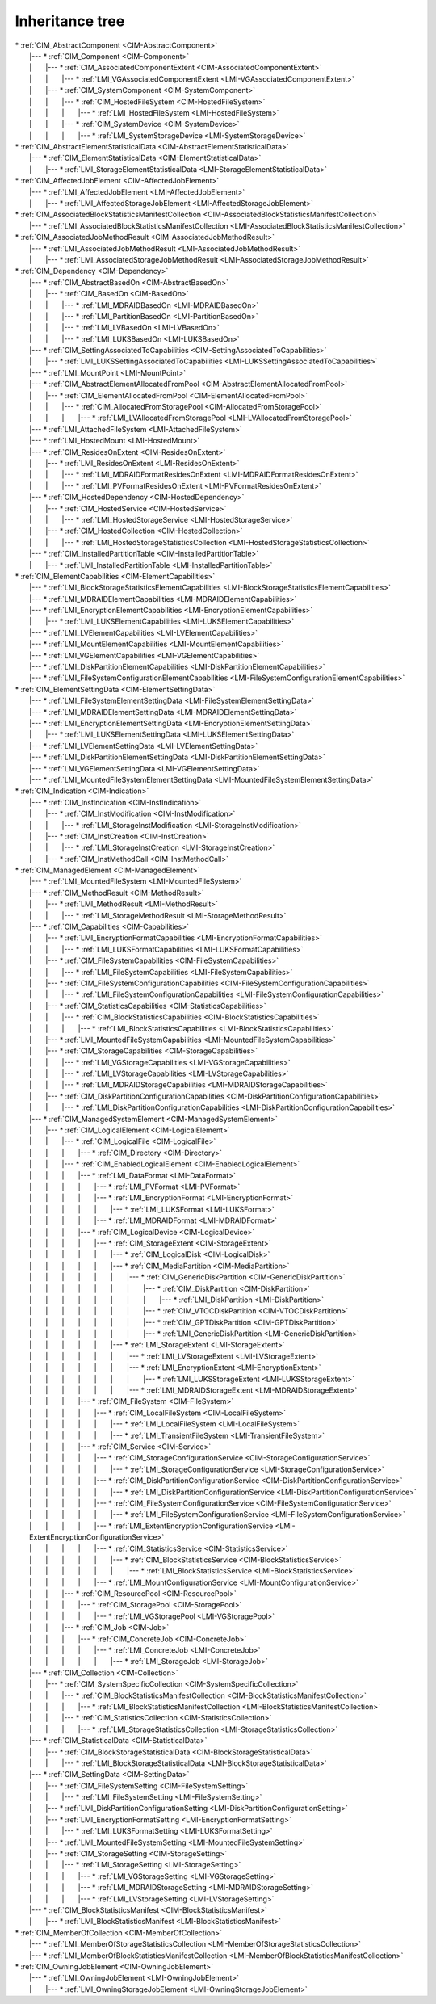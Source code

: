 Inheritance tree
================

.. |nbsp| unicode:: 0xA0
    :trim:

| \* :ref:`CIM_AbstractComponent <CIM-AbstractComponent>`
|    \|--- \* :ref:`CIM_Component <CIM-Component>`
|    \| |nbsp|  |nbsp|  |nbsp|  |nbsp|  |nbsp|  |nbsp|  |nbsp| \|--- \* :ref:`CIM_AssociatedComponentExtent <CIM-AssociatedComponentExtent>`
|    \| |nbsp|  |nbsp|  |nbsp|  |nbsp|  |nbsp|  |nbsp|  |nbsp| \| |nbsp|  |nbsp|  |nbsp|  |nbsp|  |nbsp|  |nbsp|  |nbsp| \|--- \* :ref:`LMI_VGAssociatedComponentExtent <LMI-VGAssociatedComponentExtent>`
|    \| |nbsp|  |nbsp|  |nbsp|  |nbsp|  |nbsp|  |nbsp|  |nbsp| \|--- \* :ref:`CIM_SystemComponent <CIM-SystemComponent>`
|    \| |nbsp|  |nbsp|  |nbsp|  |nbsp|  |nbsp|  |nbsp|  |nbsp| \| |nbsp|  |nbsp|  |nbsp|  |nbsp|  |nbsp|  |nbsp|  |nbsp| \|--- \* :ref:`CIM_HostedFileSystem <CIM-HostedFileSystem>`
|    \| |nbsp|  |nbsp|  |nbsp|  |nbsp|  |nbsp|  |nbsp|  |nbsp| \| |nbsp|  |nbsp|  |nbsp|  |nbsp|  |nbsp|  |nbsp|  |nbsp| \| |nbsp|  |nbsp|  |nbsp|  |nbsp|  |nbsp|  |nbsp|  |nbsp| \|--- \* :ref:`LMI_HostedFileSystem <LMI-HostedFileSystem>`
|    \| |nbsp|  |nbsp|  |nbsp|  |nbsp|  |nbsp|  |nbsp|  |nbsp| \| |nbsp|  |nbsp|  |nbsp|  |nbsp|  |nbsp|  |nbsp|  |nbsp| \|--- \* :ref:`CIM_SystemDevice <CIM-SystemDevice>`
|    \| |nbsp|  |nbsp|  |nbsp|  |nbsp|  |nbsp|  |nbsp|  |nbsp| \| |nbsp|  |nbsp|  |nbsp|  |nbsp|  |nbsp|  |nbsp|  |nbsp| \| |nbsp|  |nbsp|  |nbsp|  |nbsp|  |nbsp|  |nbsp|  |nbsp| \|--- \* :ref:`LMI_SystemStorageDevice <LMI-SystemStorageDevice>`
| \* :ref:`CIM_AbstractElementStatisticalData <CIM-AbstractElementStatisticalData>`
|    \|--- \* :ref:`CIM_ElementStatisticalData <CIM-ElementStatisticalData>`
|    \| |nbsp|  |nbsp|  |nbsp|  |nbsp|  |nbsp|  |nbsp|  |nbsp| \|--- \* :ref:`LMI_StorageElementStatisticalData <LMI-StorageElementStatisticalData>`
| \* :ref:`CIM_AffectedJobElement <CIM-AffectedJobElement>`
|    \|--- \* :ref:`LMI_AffectedJobElement <LMI-AffectedJobElement>`
|    \| |nbsp|  |nbsp|  |nbsp|  |nbsp|  |nbsp|  |nbsp|  |nbsp| \|--- \* :ref:`LMI_AffectedStorageJobElement <LMI-AffectedStorageJobElement>`
| \* :ref:`CIM_AssociatedBlockStatisticsManifestCollection <CIM-AssociatedBlockStatisticsManifestCollection>`
|    \|--- \* :ref:`LMI_AssociatedBlockStatisticsManifestCollection <LMI-AssociatedBlockStatisticsManifestCollection>`
| \* :ref:`CIM_AssociatedJobMethodResult <CIM-AssociatedJobMethodResult>`
|    \|--- \* :ref:`LMI_AssociatedJobMethodResult <LMI-AssociatedJobMethodResult>`
|    \| |nbsp|  |nbsp|  |nbsp|  |nbsp|  |nbsp|  |nbsp|  |nbsp| \|--- \* :ref:`LMI_AssociatedStorageJobMethodResult <LMI-AssociatedStorageJobMethodResult>`
| \* :ref:`CIM_Dependency <CIM-Dependency>`
|    \|--- \* :ref:`CIM_AbstractBasedOn <CIM-AbstractBasedOn>`
|    \| |nbsp|  |nbsp|  |nbsp|  |nbsp|  |nbsp|  |nbsp|  |nbsp| \|--- \* :ref:`CIM_BasedOn <CIM-BasedOn>`
|    \| |nbsp|  |nbsp|  |nbsp|  |nbsp|  |nbsp|  |nbsp|  |nbsp| \| |nbsp|  |nbsp|  |nbsp|  |nbsp|  |nbsp|  |nbsp|  |nbsp| \|--- \* :ref:`LMI_MDRAIDBasedOn <LMI-MDRAIDBasedOn>`
|    \| |nbsp|  |nbsp|  |nbsp|  |nbsp|  |nbsp|  |nbsp|  |nbsp| \| |nbsp|  |nbsp|  |nbsp|  |nbsp|  |nbsp|  |nbsp|  |nbsp| \|--- \* :ref:`LMI_PartitionBasedOn <LMI-PartitionBasedOn>`
|    \| |nbsp|  |nbsp|  |nbsp|  |nbsp|  |nbsp|  |nbsp|  |nbsp| \| |nbsp|  |nbsp|  |nbsp|  |nbsp|  |nbsp|  |nbsp|  |nbsp| \|--- \* :ref:`LMI_LVBasedOn <LMI-LVBasedOn>`
|    \| |nbsp|  |nbsp|  |nbsp|  |nbsp|  |nbsp|  |nbsp|  |nbsp| \| |nbsp|  |nbsp|  |nbsp|  |nbsp|  |nbsp|  |nbsp|  |nbsp| \|--- \* :ref:`LMI_LUKSBasedOn <LMI-LUKSBasedOn>`
|    \|--- \* :ref:`CIM_SettingAssociatedToCapabilities <CIM-SettingAssociatedToCapabilities>`
|    \| |nbsp|  |nbsp|  |nbsp|  |nbsp|  |nbsp|  |nbsp|  |nbsp| \|--- \* :ref:`LMI_LUKSSettingAssociatedToCapabilities <LMI-LUKSSettingAssociatedToCapabilities>`
|    \|--- \* :ref:`LMI_MountPoint <LMI-MountPoint>`
|    \|--- \* :ref:`CIM_AbstractElementAllocatedFromPool <CIM-AbstractElementAllocatedFromPool>`
|    \| |nbsp|  |nbsp|  |nbsp|  |nbsp|  |nbsp|  |nbsp|  |nbsp| \|--- \* :ref:`CIM_ElementAllocatedFromPool <CIM-ElementAllocatedFromPool>`
|    \| |nbsp|  |nbsp|  |nbsp|  |nbsp|  |nbsp|  |nbsp|  |nbsp| \| |nbsp|  |nbsp|  |nbsp|  |nbsp|  |nbsp|  |nbsp|  |nbsp| \|--- \* :ref:`CIM_AllocatedFromStoragePool <CIM-AllocatedFromStoragePool>`
|    \| |nbsp|  |nbsp|  |nbsp|  |nbsp|  |nbsp|  |nbsp|  |nbsp| \| |nbsp|  |nbsp|  |nbsp|  |nbsp|  |nbsp|  |nbsp|  |nbsp| \| |nbsp|  |nbsp|  |nbsp|  |nbsp|  |nbsp|  |nbsp|  |nbsp| \|--- \* :ref:`LMI_LVAllocatedFromStoragePool <LMI-LVAllocatedFromStoragePool>`
|    \|--- \* :ref:`LMI_AttachedFileSystem <LMI-AttachedFileSystem>`
|    \|--- \* :ref:`LMI_HostedMount <LMI-HostedMount>`
|    \|--- \* :ref:`CIM_ResidesOnExtent <CIM-ResidesOnExtent>`
|    \| |nbsp|  |nbsp|  |nbsp|  |nbsp|  |nbsp|  |nbsp|  |nbsp| \|--- \* :ref:`LMI_ResidesOnExtent <LMI-ResidesOnExtent>`
|    \| |nbsp|  |nbsp|  |nbsp|  |nbsp|  |nbsp|  |nbsp|  |nbsp| \| |nbsp|  |nbsp|  |nbsp|  |nbsp|  |nbsp|  |nbsp|  |nbsp| \|--- \* :ref:`LMI_MDRAIDFormatResidesOnExtent <LMI-MDRAIDFormatResidesOnExtent>`
|    \| |nbsp|  |nbsp|  |nbsp|  |nbsp|  |nbsp|  |nbsp|  |nbsp| \| |nbsp|  |nbsp|  |nbsp|  |nbsp|  |nbsp|  |nbsp|  |nbsp| \|--- \* :ref:`LMI_PVFormatResidesOnExtent <LMI-PVFormatResidesOnExtent>`
|    \|--- \* :ref:`CIM_HostedDependency <CIM-HostedDependency>`
|    \| |nbsp|  |nbsp|  |nbsp|  |nbsp|  |nbsp|  |nbsp|  |nbsp| \|--- \* :ref:`CIM_HostedService <CIM-HostedService>`
|    \| |nbsp|  |nbsp|  |nbsp|  |nbsp|  |nbsp|  |nbsp|  |nbsp| \| |nbsp|  |nbsp|  |nbsp|  |nbsp|  |nbsp|  |nbsp|  |nbsp| \|--- \* :ref:`LMI_HostedStorageService <LMI-HostedStorageService>`
|    \| |nbsp|  |nbsp|  |nbsp|  |nbsp|  |nbsp|  |nbsp|  |nbsp| \|--- \* :ref:`CIM_HostedCollection <CIM-HostedCollection>`
|    \| |nbsp|  |nbsp|  |nbsp|  |nbsp|  |nbsp|  |nbsp|  |nbsp| \| |nbsp|  |nbsp|  |nbsp|  |nbsp|  |nbsp|  |nbsp|  |nbsp| \|--- \* :ref:`LMI_HostedStorageStatisticsCollection <LMI-HostedStorageStatisticsCollection>`
|    \|--- \* :ref:`CIM_InstalledPartitionTable <CIM-InstalledPartitionTable>`
|    \| |nbsp|  |nbsp|  |nbsp|  |nbsp|  |nbsp|  |nbsp|  |nbsp| \|--- \* :ref:`LMI_InstalledPartitionTable <LMI-InstalledPartitionTable>`
| \* :ref:`CIM_ElementCapabilities <CIM-ElementCapabilities>`
|    \|--- \* :ref:`LMI_BlockStorageStatisticsElementCapabilities <LMI-BlockStorageStatisticsElementCapabilities>`
|    \|--- \* :ref:`LMI_MDRAIDElementCapabilities <LMI-MDRAIDElementCapabilities>`
|    \|--- \* :ref:`LMI_EncryptionElementCapabilities <LMI-EncryptionElementCapabilities>`
|    \| |nbsp|  |nbsp|  |nbsp|  |nbsp|  |nbsp|  |nbsp|  |nbsp| \|--- \* :ref:`LMI_LUKSElementCapabilities <LMI-LUKSElementCapabilities>`
|    \|--- \* :ref:`LMI_LVElementCapabilities <LMI-LVElementCapabilities>`
|    \|--- \* :ref:`LMI_MountElementCapabilities <LMI-MountElementCapabilities>`
|    \|--- \* :ref:`LMI_VGElementCapabilities <LMI-VGElementCapabilities>`
|    \|--- \* :ref:`LMI_DiskPartitionElementCapabilities <LMI-DiskPartitionElementCapabilities>`
|    \|--- \* :ref:`LMI_FileSystemConfigurationElementCapabilities <LMI-FileSystemConfigurationElementCapabilities>`
| \* :ref:`CIM_ElementSettingData <CIM-ElementSettingData>`
|    \|--- \* :ref:`LMI_FileSystemElementSettingData <LMI-FileSystemElementSettingData>`
|    \|--- \* :ref:`LMI_MDRAIDElementSettingData <LMI-MDRAIDElementSettingData>`
|    \|--- \* :ref:`LMI_EncryptionElementSettingData <LMI-EncryptionElementSettingData>`
|    \| |nbsp|  |nbsp|  |nbsp|  |nbsp|  |nbsp|  |nbsp|  |nbsp| \|--- \* :ref:`LMI_LUKSElementSettingData <LMI-LUKSElementSettingData>`
|    \|--- \* :ref:`LMI_LVElementSettingData <LMI-LVElementSettingData>`
|    \|--- \* :ref:`LMI_DiskPartitionElementSettingData <LMI-DiskPartitionElementSettingData>`
|    \|--- \* :ref:`LMI_VGElementSettingData <LMI-VGElementSettingData>`
|    \|--- \* :ref:`LMI_MountedFileSystemElementSettingData <LMI-MountedFileSystemElementSettingData>`
| \* :ref:`CIM_Indication <CIM-Indication>`
|    \|--- \* :ref:`CIM_InstIndication <CIM-InstIndication>`
|    \| |nbsp|  |nbsp|  |nbsp|  |nbsp|  |nbsp|  |nbsp|  |nbsp| \|--- \* :ref:`CIM_InstModification <CIM-InstModification>`
|    \| |nbsp|  |nbsp|  |nbsp|  |nbsp|  |nbsp|  |nbsp|  |nbsp| \| |nbsp|  |nbsp|  |nbsp|  |nbsp|  |nbsp|  |nbsp|  |nbsp| \|--- \* :ref:`LMI_StorageInstModification <LMI-StorageInstModification>`
|    \| |nbsp|  |nbsp|  |nbsp|  |nbsp|  |nbsp|  |nbsp|  |nbsp| \|--- \* :ref:`CIM_InstCreation <CIM-InstCreation>`
|    \| |nbsp|  |nbsp|  |nbsp|  |nbsp|  |nbsp|  |nbsp|  |nbsp| \| |nbsp|  |nbsp|  |nbsp|  |nbsp|  |nbsp|  |nbsp|  |nbsp| \|--- \* :ref:`LMI_StorageInstCreation <LMI-StorageInstCreation>`
|    \| |nbsp|  |nbsp|  |nbsp|  |nbsp|  |nbsp|  |nbsp|  |nbsp| \|--- \* :ref:`CIM_InstMethodCall <CIM-InstMethodCall>`
| \* :ref:`CIM_ManagedElement <CIM-ManagedElement>`
|    \|--- \* :ref:`LMI_MountedFileSystem <LMI-MountedFileSystem>`
|    \|--- \* :ref:`CIM_MethodResult <CIM-MethodResult>`
|    \| |nbsp|  |nbsp|  |nbsp|  |nbsp|  |nbsp|  |nbsp|  |nbsp| \|--- \* :ref:`LMI_MethodResult <LMI-MethodResult>`
|    \| |nbsp|  |nbsp|  |nbsp|  |nbsp|  |nbsp|  |nbsp|  |nbsp| \| |nbsp|  |nbsp|  |nbsp|  |nbsp|  |nbsp|  |nbsp|  |nbsp| \|--- \* :ref:`LMI_StorageMethodResult <LMI-StorageMethodResult>`
|    \|--- \* :ref:`CIM_Capabilities <CIM-Capabilities>`
|    \| |nbsp|  |nbsp|  |nbsp|  |nbsp|  |nbsp|  |nbsp|  |nbsp| \|--- \* :ref:`LMI_EncryptionFormatCapabilities <LMI-EncryptionFormatCapabilities>`
|    \| |nbsp|  |nbsp|  |nbsp|  |nbsp|  |nbsp|  |nbsp|  |nbsp| \| |nbsp|  |nbsp|  |nbsp|  |nbsp|  |nbsp|  |nbsp|  |nbsp| \|--- \* :ref:`LMI_LUKSFormatCapabilities <LMI-LUKSFormatCapabilities>`
|    \| |nbsp|  |nbsp|  |nbsp|  |nbsp|  |nbsp|  |nbsp|  |nbsp| \|--- \* :ref:`CIM_FileSystemCapabilities <CIM-FileSystemCapabilities>`
|    \| |nbsp|  |nbsp|  |nbsp|  |nbsp|  |nbsp|  |nbsp|  |nbsp| \| |nbsp|  |nbsp|  |nbsp|  |nbsp|  |nbsp|  |nbsp|  |nbsp| \|--- \* :ref:`LMI_FileSystemCapabilities <LMI-FileSystemCapabilities>`
|    \| |nbsp|  |nbsp|  |nbsp|  |nbsp|  |nbsp|  |nbsp|  |nbsp| \|--- \* :ref:`CIM_FileSystemConfigurationCapabilities <CIM-FileSystemConfigurationCapabilities>`
|    \| |nbsp|  |nbsp|  |nbsp|  |nbsp|  |nbsp|  |nbsp|  |nbsp| \| |nbsp|  |nbsp|  |nbsp|  |nbsp|  |nbsp|  |nbsp|  |nbsp| \|--- \* :ref:`LMI_FileSystemConfigurationCapabilities <LMI-FileSystemConfigurationCapabilities>`
|    \| |nbsp|  |nbsp|  |nbsp|  |nbsp|  |nbsp|  |nbsp|  |nbsp| \|--- \* :ref:`CIM_StatisticsCapabilities <CIM-StatisticsCapabilities>`
|    \| |nbsp|  |nbsp|  |nbsp|  |nbsp|  |nbsp|  |nbsp|  |nbsp| \| |nbsp|  |nbsp|  |nbsp|  |nbsp|  |nbsp|  |nbsp|  |nbsp| \|--- \* :ref:`CIM_BlockStatisticsCapabilities <CIM-BlockStatisticsCapabilities>`
|    \| |nbsp|  |nbsp|  |nbsp|  |nbsp|  |nbsp|  |nbsp|  |nbsp| \| |nbsp|  |nbsp|  |nbsp|  |nbsp|  |nbsp|  |nbsp|  |nbsp| \| |nbsp|  |nbsp|  |nbsp|  |nbsp|  |nbsp|  |nbsp|  |nbsp| \|--- \* :ref:`LMI_BlockStatisticsCapabilities <LMI-BlockStatisticsCapabilities>`
|    \| |nbsp|  |nbsp|  |nbsp|  |nbsp|  |nbsp|  |nbsp|  |nbsp| \|--- \* :ref:`LMI_MountedFileSystemCapabilities <LMI-MountedFileSystemCapabilities>`
|    \| |nbsp|  |nbsp|  |nbsp|  |nbsp|  |nbsp|  |nbsp|  |nbsp| \|--- \* :ref:`CIM_StorageCapabilities <CIM-StorageCapabilities>`
|    \| |nbsp|  |nbsp|  |nbsp|  |nbsp|  |nbsp|  |nbsp|  |nbsp| \| |nbsp|  |nbsp|  |nbsp|  |nbsp|  |nbsp|  |nbsp|  |nbsp| \|--- \* :ref:`LMI_VGStorageCapabilities <LMI-VGStorageCapabilities>`
|    \| |nbsp|  |nbsp|  |nbsp|  |nbsp|  |nbsp|  |nbsp|  |nbsp| \| |nbsp|  |nbsp|  |nbsp|  |nbsp|  |nbsp|  |nbsp|  |nbsp| \|--- \* :ref:`LMI_LVStorageCapabilities <LMI-LVStorageCapabilities>`
|    \| |nbsp|  |nbsp|  |nbsp|  |nbsp|  |nbsp|  |nbsp|  |nbsp| \| |nbsp|  |nbsp|  |nbsp|  |nbsp|  |nbsp|  |nbsp|  |nbsp| \|--- \* :ref:`LMI_MDRAIDStorageCapabilities <LMI-MDRAIDStorageCapabilities>`
|    \| |nbsp|  |nbsp|  |nbsp|  |nbsp|  |nbsp|  |nbsp|  |nbsp| \|--- \* :ref:`CIM_DiskPartitionConfigurationCapabilities <CIM-DiskPartitionConfigurationCapabilities>`
|    \| |nbsp|  |nbsp|  |nbsp|  |nbsp|  |nbsp|  |nbsp|  |nbsp| \| |nbsp|  |nbsp|  |nbsp|  |nbsp|  |nbsp|  |nbsp|  |nbsp| \|--- \* :ref:`LMI_DiskPartitionConfigurationCapabilities <LMI-DiskPartitionConfigurationCapabilities>`
|    \|--- \* :ref:`CIM_ManagedSystemElement <CIM-ManagedSystemElement>`
|    \| |nbsp|  |nbsp|  |nbsp|  |nbsp|  |nbsp|  |nbsp|  |nbsp| \|--- \* :ref:`CIM_LogicalElement <CIM-LogicalElement>`
|    \| |nbsp|  |nbsp|  |nbsp|  |nbsp|  |nbsp|  |nbsp|  |nbsp| \| |nbsp|  |nbsp|  |nbsp|  |nbsp|  |nbsp|  |nbsp|  |nbsp| \|--- \* :ref:`CIM_LogicalFile <CIM-LogicalFile>`
|    \| |nbsp|  |nbsp|  |nbsp|  |nbsp|  |nbsp|  |nbsp|  |nbsp| \| |nbsp|  |nbsp|  |nbsp|  |nbsp|  |nbsp|  |nbsp|  |nbsp| \| |nbsp|  |nbsp|  |nbsp|  |nbsp|  |nbsp|  |nbsp|  |nbsp| \|--- \* :ref:`CIM_Directory <CIM-Directory>`
|    \| |nbsp|  |nbsp|  |nbsp|  |nbsp|  |nbsp|  |nbsp|  |nbsp| \| |nbsp|  |nbsp|  |nbsp|  |nbsp|  |nbsp|  |nbsp|  |nbsp| \|--- \* :ref:`CIM_EnabledLogicalElement <CIM-EnabledLogicalElement>`
|    \| |nbsp|  |nbsp|  |nbsp|  |nbsp|  |nbsp|  |nbsp|  |nbsp| \| |nbsp|  |nbsp|  |nbsp|  |nbsp|  |nbsp|  |nbsp|  |nbsp| \| |nbsp|  |nbsp|  |nbsp|  |nbsp|  |nbsp|  |nbsp|  |nbsp| \|--- \* :ref:`LMI_DataFormat <LMI-DataFormat>`
|    \| |nbsp|  |nbsp|  |nbsp|  |nbsp|  |nbsp|  |nbsp|  |nbsp| \| |nbsp|  |nbsp|  |nbsp|  |nbsp|  |nbsp|  |nbsp|  |nbsp| \| |nbsp|  |nbsp|  |nbsp|  |nbsp|  |nbsp|  |nbsp|  |nbsp| \| |nbsp|  |nbsp|  |nbsp|  |nbsp|  |nbsp|  |nbsp|  |nbsp| \|--- \* :ref:`LMI_PVFormat <LMI-PVFormat>`
|    \| |nbsp|  |nbsp|  |nbsp|  |nbsp|  |nbsp|  |nbsp|  |nbsp| \| |nbsp|  |nbsp|  |nbsp|  |nbsp|  |nbsp|  |nbsp|  |nbsp| \| |nbsp|  |nbsp|  |nbsp|  |nbsp|  |nbsp|  |nbsp|  |nbsp| \| |nbsp|  |nbsp|  |nbsp|  |nbsp|  |nbsp|  |nbsp|  |nbsp| \|--- \* :ref:`LMI_EncryptionFormat <LMI-EncryptionFormat>`
|    \| |nbsp|  |nbsp|  |nbsp|  |nbsp|  |nbsp|  |nbsp|  |nbsp| \| |nbsp|  |nbsp|  |nbsp|  |nbsp|  |nbsp|  |nbsp|  |nbsp| \| |nbsp|  |nbsp|  |nbsp|  |nbsp|  |nbsp|  |nbsp|  |nbsp| \| |nbsp|  |nbsp|  |nbsp|  |nbsp|  |nbsp|  |nbsp|  |nbsp| \| |nbsp|  |nbsp|  |nbsp|  |nbsp|  |nbsp|  |nbsp|  |nbsp| \|--- \* :ref:`LMI_LUKSFormat <LMI-LUKSFormat>`
|    \| |nbsp|  |nbsp|  |nbsp|  |nbsp|  |nbsp|  |nbsp|  |nbsp| \| |nbsp|  |nbsp|  |nbsp|  |nbsp|  |nbsp|  |nbsp|  |nbsp| \| |nbsp|  |nbsp|  |nbsp|  |nbsp|  |nbsp|  |nbsp|  |nbsp| \| |nbsp|  |nbsp|  |nbsp|  |nbsp|  |nbsp|  |nbsp|  |nbsp| \|--- \* :ref:`LMI_MDRAIDFormat <LMI-MDRAIDFormat>`
|    \| |nbsp|  |nbsp|  |nbsp|  |nbsp|  |nbsp|  |nbsp|  |nbsp| \| |nbsp|  |nbsp|  |nbsp|  |nbsp|  |nbsp|  |nbsp|  |nbsp| \| |nbsp|  |nbsp|  |nbsp|  |nbsp|  |nbsp|  |nbsp|  |nbsp| \|--- \* :ref:`CIM_LogicalDevice <CIM-LogicalDevice>`
|    \| |nbsp|  |nbsp|  |nbsp|  |nbsp|  |nbsp|  |nbsp|  |nbsp| \| |nbsp|  |nbsp|  |nbsp|  |nbsp|  |nbsp|  |nbsp|  |nbsp| \| |nbsp|  |nbsp|  |nbsp|  |nbsp|  |nbsp|  |nbsp|  |nbsp| \| |nbsp|  |nbsp|  |nbsp|  |nbsp|  |nbsp|  |nbsp|  |nbsp| \|--- \* :ref:`CIM_StorageExtent <CIM-StorageExtent>`
|    \| |nbsp|  |nbsp|  |nbsp|  |nbsp|  |nbsp|  |nbsp|  |nbsp| \| |nbsp|  |nbsp|  |nbsp|  |nbsp|  |nbsp|  |nbsp|  |nbsp| \| |nbsp|  |nbsp|  |nbsp|  |nbsp|  |nbsp|  |nbsp|  |nbsp| \| |nbsp|  |nbsp|  |nbsp|  |nbsp|  |nbsp|  |nbsp|  |nbsp| \| |nbsp|  |nbsp|  |nbsp|  |nbsp|  |nbsp|  |nbsp|  |nbsp| \|--- \* :ref:`CIM_LogicalDisk <CIM-LogicalDisk>`
|    \| |nbsp|  |nbsp|  |nbsp|  |nbsp|  |nbsp|  |nbsp|  |nbsp| \| |nbsp|  |nbsp|  |nbsp|  |nbsp|  |nbsp|  |nbsp|  |nbsp| \| |nbsp|  |nbsp|  |nbsp|  |nbsp|  |nbsp|  |nbsp|  |nbsp| \| |nbsp|  |nbsp|  |nbsp|  |nbsp|  |nbsp|  |nbsp|  |nbsp| \| |nbsp|  |nbsp|  |nbsp|  |nbsp|  |nbsp|  |nbsp|  |nbsp| \|--- \* :ref:`CIM_MediaPartition <CIM-MediaPartition>`
|    \| |nbsp|  |nbsp|  |nbsp|  |nbsp|  |nbsp|  |nbsp|  |nbsp| \| |nbsp|  |nbsp|  |nbsp|  |nbsp|  |nbsp|  |nbsp|  |nbsp| \| |nbsp|  |nbsp|  |nbsp|  |nbsp|  |nbsp|  |nbsp|  |nbsp| \| |nbsp|  |nbsp|  |nbsp|  |nbsp|  |nbsp|  |nbsp|  |nbsp| \| |nbsp|  |nbsp|  |nbsp|  |nbsp|  |nbsp|  |nbsp|  |nbsp| \| |nbsp|  |nbsp|  |nbsp|  |nbsp|  |nbsp|  |nbsp|  |nbsp| \|--- \* :ref:`CIM_GenericDiskPartition <CIM-GenericDiskPartition>`
|    \| |nbsp|  |nbsp|  |nbsp|  |nbsp|  |nbsp|  |nbsp|  |nbsp| \| |nbsp|  |nbsp|  |nbsp|  |nbsp|  |nbsp|  |nbsp|  |nbsp| \| |nbsp|  |nbsp|  |nbsp|  |nbsp|  |nbsp|  |nbsp|  |nbsp| \| |nbsp|  |nbsp|  |nbsp|  |nbsp|  |nbsp|  |nbsp|  |nbsp| \| |nbsp|  |nbsp|  |nbsp|  |nbsp|  |nbsp|  |nbsp|  |nbsp| \| |nbsp|  |nbsp|  |nbsp|  |nbsp|  |nbsp|  |nbsp|  |nbsp| \| |nbsp|  |nbsp|  |nbsp|  |nbsp|  |nbsp|  |nbsp|  |nbsp| \|--- \* :ref:`CIM_DiskPartition <CIM-DiskPartition>`
|    \| |nbsp|  |nbsp|  |nbsp|  |nbsp|  |nbsp|  |nbsp|  |nbsp| \| |nbsp|  |nbsp|  |nbsp|  |nbsp|  |nbsp|  |nbsp|  |nbsp| \| |nbsp|  |nbsp|  |nbsp|  |nbsp|  |nbsp|  |nbsp|  |nbsp| \| |nbsp|  |nbsp|  |nbsp|  |nbsp|  |nbsp|  |nbsp|  |nbsp| \| |nbsp|  |nbsp|  |nbsp|  |nbsp|  |nbsp|  |nbsp|  |nbsp| \| |nbsp|  |nbsp|  |nbsp|  |nbsp|  |nbsp|  |nbsp|  |nbsp| \| |nbsp|  |nbsp|  |nbsp|  |nbsp|  |nbsp|  |nbsp|  |nbsp| \| |nbsp|  |nbsp|  |nbsp|  |nbsp|  |nbsp|  |nbsp|  |nbsp| \|--- \* :ref:`LMI_DiskPartition <LMI-DiskPartition>`
|    \| |nbsp|  |nbsp|  |nbsp|  |nbsp|  |nbsp|  |nbsp|  |nbsp| \| |nbsp|  |nbsp|  |nbsp|  |nbsp|  |nbsp|  |nbsp|  |nbsp| \| |nbsp|  |nbsp|  |nbsp|  |nbsp|  |nbsp|  |nbsp|  |nbsp| \| |nbsp|  |nbsp|  |nbsp|  |nbsp|  |nbsp|  |nbsp|  |nbsp| \| |nbsp|  |nbsp|  |nbsp|  |nbsp|  |nbsp|  |nbsp|  |nbsp| \| |nbsp|  |nbsp|  |nbsp|  |nbsp|  |nbsp|  |nbsp|  |nbsp| \| |nbsp|  |nbsp|  |nbsp|  |nbsp|  |nbsp|  |nbsp|  |nbsp| \|--- \* :ref:`CIM_VTOCDiskPartition <CIM-VTOCDiskPartition>`
|    \| |nbsp|  |nbsp|  |nbsp|  |nbsp|  |nbsp|  |nbsp|  |nbsp| \| |nbsp|  |nbsp|  |nbsp|  |nbsp|  |nbsp|  |nbsp|  |nbsp| \| |nbsp|  |nbsp|  |nbsp|  |nbsp|  |nbsp|  |nbsp|  |nbsp| \| |nbsp|  |nbsp|  |nbsp|  |nbsp|  |nbsp|  |nbsp|  |nbsp| \| |nbsp|  |nbsp|  |nbsp|  |nbsp|  |nbsp|  |nbsp|  |nbsp| \| |nbsp|  |nbsp|  |nbsp|  |nbsp|  |nbsp|  |nbsp|  |nbsp| \| |nbsp|  |nbsp|  |nbsp|  |nbsp|  |nbsp|  |nbsp|  |nbsp| \|--- \* :ref:`CIM_GPTDiskPartition <CIM-GPTDiskPartition>`
|    \| |nbsp|  |nbsp|  |nbsp|  |nbsp|  |nbsp|  |nbsp|  |nbsp| \| |nbsp|  |nbsp|  |nbsp|  |nbsp|  |nbsp|  |nbsp|  |nbsp| \| |nbsp|  |nbsp|  |nbsp|  |nbsp|  |nbsp|  |nbsp|  |nbsp| \| |nbsp|  |nbsp|  |nbsp|  |nbsp|  |nbsp|  |nbsp|  |nbsp| \| |nbsp|  |nbsp|  |nbsp|  |nbsp|  |nbsp|  |nbsp|  |nbsp| \| |nbsp|  |nbsp|  |nbsp|  |nbsp|  |nbsp|  |nbsp|  |nbsp| \| |nbsp|  |nbsp|  |nbsp|  |nbsp|  |nbsp|  |nbsp|  |nbsp| \|--- \* :ref:`LMI_GenericDiskPartition <LMI-GenericDiskPartition>`
|    \| |nbsp|  |nbsp|  |nbsp|  |nbsp|  |nbsp|  |nbsp|  |nbsp| \| |nbsp|  |nbsp|  |nbsp|  |nbsp|  |nbsp|  |nbsp|  |nbsp| \| |nbsp|  |nbsp|  |nbsp|  |nbsp|  |nbsp|  |nbsp|  |nbsp| \| |nbsp|  |nbsp|  |nbsp|  |nbsp|  |nbsp|  |nbsp|  |nbsp| \| |nbsp|  |nbsp|  |nbsp|  |nbsp|  |nbsp|  |nbsp|  |nbsp| \|--- \* :ref:`LMI_StorageExtent <LMI-StorageExtent>`
|    \| |nbsp|  |nbsp|  |nbsp|  |nbsp|  |nbsp|  |nbsp|  |nbsp| \| |nbsp|  |nbsp|  |nbsp|  |nbsp|  |nbsp|  |nbsp|  |nbsp| \| |nbsp|  |nbsp|  |nbsp|  |nbsp|  |nbsp|  |nbsp|  |nbsp| \| |nbsp|  |nbsp|  |nbsp|  |nbsp|  |nbsp|  |nbsp|  |nbsp| \| |nbsp|  |nbsp|  |nbsp|  |nbsp|  |nbsp|  |nbsp|  |nbsp| \| |nbsp|  |nbsp|  |nbsp|  |nbsp|  |nbsp|  |nbsp|  |nbsp| \|--- \* :ref:`LMI_LVStorageExtent <LMI-LVStorageExtent>`
|    \| |nbsp|  |nbsp|  |nbsp|  |nbsp|  |nbsp|  |nbsp|  |nbsp| \| |nbsp|  |nbsp|  |nbsp|  |nbsp|  |nbsp|  |nbsp|  |nbsp| \| |nbsp|  |nbsp|  |nbsp|  |nbsp|  |nbsp|  |nbsp|  |nbsp| \| |nbsp|  |nbsp|  |nbsp|  |nbsp|  |nbsp|  |nbsp|  |nbsp| \| |nbsp|  |nbsp|  |nbsp|  |nbsp|  |nbsp|  |nbsp|  |nbsp| \| |nbsp|  |nbsp|  |nbsp|  |nbsp|  |nbsp|  |nbsp|  |nbsp| \|--- \* :ref:`LMI_EncryptionExtent <LMI-EncryptionExtent>`
|    \| |nbsp|  |nbsp|  |nbsp|  |nbsp|  |nbsp|  |nbsp|  |nbsp| \| |nbsp|  |nbsp|  |nbsp|  |nbsp|  |nbsp|  |nbsp|  |nbsp| \| |nbsp|  |nbsp|  |nbsp|  |nbsp|  |nbsp|  |nbsp|  |nbsp| \| |nbsp|  |nbsp|  |nbsp|  |nbsp|  |nbsp|  |nbsp|  |nbsp| \| |nbsp|  |nbsp|  |nbsp|  |nbsp|  |nbsp|  |nbsp|  |nbsp| \| |nbsp|  |nbsp|  |nbsp|  |nbsp|  |nbsp|  |nbsp|  |nbsp| \| |nbsp|  |nbsp|  |nbsp|  |nbsp|  |nbsp|  |nbsp|  |nbsp| \|--- \* :ref:`LMI_LUKSStorageExtent <LMI-LUKSStorageExtent>`
|    \| |nbsp|  |nbsp|  |nbsp|  |nbsp|  |nbsp|  |nbsp|  |nbsp| \| |nbsp|  |nbsp|  |nbsp|  |nbsp|  |nbsp|  |nbsp|  |nbsp| \| |nbsp|  |nbsp|  |nbsp|  |nbsp|  |nbsp|  |nbsp|  |nbsp| \| |nbsp|  |nbsp|  |nbsp|  |nbsp|  |nbsp|  |nbsp|  |nbsp| \| |nbsp|  |nbsp|  |nbsp|  |nbsp|  |nbsp|  |nbsp|  |nbsp| \| |nbsp|  |nbsp|  |nbsp|  |nbsp|  |nbsp|  |nbsp|  |nbsp| \|--- \* :ref:`LMI_MDRAIDStorageExtent <LMI-MDRAIDStorageExtent>`
|    \| |nbsp|  |nbsp|  |nbsp|  |nbsp|  |nbsp|  |nbsp|  |nbsp| \| |nbsp|  |nbsp|  |nbsp|  |nbsp|  |nbsp|  |nbsp|  |nbsp| \| |nbsp|  |nbsp|  |nbsp|  |nbsp|  |nbsp|  |nbsp|  |nbsp| \|--- \* :ref:`CIM_FileSystem <CIM-FileSystem>`
|    \| |nbsp|  |nbsp|  |nbsp|  |nbsp|  |nbsp|  |nbsp|  |nbsp| \| |nbsp|  |nbsp|  |nbsp|  |nbsp|  |nbsp|  |nbsp|  |nbsp| \| |nbsp|  |nbsp|  |nbsp|  |nbsp|  |nbsp|  |nbsp|  |nbsp| \| |nbsp|  |nbsp|  |nbsp|  |nbsp|  |nbsp|  |nbsp|  |nbsp| \|--- \* :ref:`CIM_LocalFileSystem <CIM-LocalFileSystem>`
|    \| |nbsp|  |nbsp|  |nbsp|  |nbsp|  |nbsp|  |nbsp|  |nbsp| \| |nbsp|  |nbsp|  |nbsp|  |nbsp|  |nbsp|  |nbsp|  |nbsp| \| |nbsp|  |nbsp|  |nbsp|  |nbsp|  |nbsp|  |nbsp|  |nbsp| \| |nbsp|  |nbsp|  |nbsp|  |nbsp|  |nbsp|  |nbsp|  |nbsp| \| |nbsp|  |nbsp|  |nbsp|  |nbsp|  |nbsp|  |nbsp|  |nbsp| \|--- \* :ref:`LMI_LocalFileSystem <LMI-LocalFileSystem>`
|    \| |nbsp|  |nbsp|  |nbsp|  |nbsp|  |nbsp|  |nbsp|  |nbsp| \| |nbsp|  |nbsp|  |nbsp|  |nbsp|  |nbsp|  |nbsp|  |nbsp| \| |nbsp|  |nbsp|  |nbsp|  |nbsp|  |nbsp|  |nbsp|  |nbsp| \| |nbsp|  |nbsp|  |nbsp|  |nbsp|  |nbsp|  |nbsp|  |nbsp| \| |nbsp|  |nbsp|  |nbsp|  |nbsp|  |nbsp|  |nbsp|  |nbsp| \|--- \* :ref:`LMI_TransientFileSystem <LMI-TransientFileSystem>`
|    \| |nbsp|  |nbsp|  |nbsp|  |nbsp|  |nbsp|  |nbsp|  |nbsp| \| |nbsp|  |nbsp|  |nbsp|  |nbsp|  |nbsp|  |nbsp|  |nbsp| \| |nbsp|  |nbsp|  |nbsp|  |nbsp|  |nbsp|  |nbsp|  |nbsp| \|--- \* :ref:`CIM_Service <CIM-Service>`
|    \| |nbsp|  |nbsp|  |nbsp|  |nbsp|  |nbsp|  |nbsp|  |nbsp| \| |nbsp|  |nbsp|  |nbsp|  |nbsp|  |nbsp|  |nbsp|  |nbsp| \| |nbsp|  |nbsp|  |nbsp|  |nbsp|  |nbsp|  |nbsp|  |nbsp| \| |nbsp|  |nbsp|  |nbsp|  |nbsp|  |nbsp|  |nbsp|  |nbsp| \|--- \* :ref:`CIM_StorageConfigurationService <CIM-StorageConfigurationService>`
|    \| |nbsp|  |nbsp|  |nbsp|  |nbsp|  |nbsp|  |nbsp|  |nbsp| \| |nbsp|  |nbsp|  |nbsp|  |nbsp|  |nbsp|  |nbsp|  |nbsp| \| |nbsp|  |nbsp|  |nbsp|  |nbsp|  |nbsp|  |nbsp|  |nbsp| \| |nbsp|  |nbsp|  |nbsp|  |nbsp|  |nbsp|  |nbsp|  |nbsp| \| |nbsp|  |nbsp|  |nbsp|  |nbsp|  |nbsp|  |nbsp|  |nbsp| \|--- \* :ref:`LMI_StorageConfigurationService <LMI-StorageConfigurationService>`
|    \| |nbsp|  |nbsp|  |nbsp|  |nbsp|  |nbsp|  |nbsp|  |nbsp| \| |nbsp|  |nbsp|  |nbsp|  |nbsp|  |nbsp|  |nbsp|  |nbsp| \| |nbsp|  |nbsp|  |nbsp|  |nbsp|  |nbsp|  |nbsp|  |nbsp| \| |nbsp|  |nbsp|  |nbsp|  |nbsp|  |nbsp|  |nbsp|  |nbsp| \|--- \* :ref:`CIM_DiskPartitionConfigurationService <CIM-DiskPartitionConfigurationService>`
|    \| |nbsp|  |nbsp|  |nbsp|  |nbsp|  |nbsp|  |nbsp|  |nbsp| \| |nbsp|  |nbsp|  |nbsp|  |nbsp|  |nbsp|  |nbsp|  |nbsp| \| |nbsp|  |nbsp|  |nbsp|  |nbsp|  |nbsp|  |nbsp|  |nbsp| \| |nbsp|  |nbsp|  |nbsp|  |nbsp|  |nbsp|  |nbsp|  |nbsp| \| |nbsp|  |nbsp|  |nbsp|  |nbsp|  |nbsp|  |nbsp|  |nbsp| \|--- \* :ref:`LMI_DiskPartitionConfigurationService <LMI-DiskPartitionConfigurationService>`
|    \| |nbsp|  |nbsp|  |nbsp|  |nbsp|  |nbsp|  |nbsp|  |nbsp| \| |nbsp|  |nbsp|  |nbsp|  |nbsp|  |nbsp|  |nbsp|  |nbsp| \| |nbsp|  |nbsp|  |nbsp|  |nbsp|  |nbsp|  |nbsp|  |nbsp| \| |nbsp|  |nbsp|  |nbsp|  |nbsp|  |nbsp|  |nbsp|  |nbsp| \|--- \* :ref:`CIM_FileSystemConfigurationService <CIM-FileSystemConfigurationService>`
|    \| |nbsp|  |nbsp|  |nbsp|  |nbsp|  |nbsp|  |nbsp|  |nbsp| \| |nbsp|  |nbsp|  |nbsp|  |nbsp|  |nbsp|  |nbsp|  |nbsp| \| |nbsp|  |nbsp|  |nbsp|  |nbsp|  |nbsp|  |nbsp|  |nbsp| \| |nbsp|  |nbsp|  |nbsp|  |nbsp|  |nbsp|  |nbsp|  |nbsp| \| |nbsp|  |nbsp|  |nbsp|  |nbsp|  |nbsp|  |nbsp|  |nbsp| \|--- \* :ref:`LMI_FileSystemConfigurationService <LMI-FileSystemConfigurationService>`
|    \| |nbsp|  |nbsp|  |nbsp|  |nbsp|  |nbsp|  |nbsp|  |nbsp| \| |nbsp|  |nbsp|  |nbsp|  |nbsp|  |nbsp|  |nbsp|  |nbsp| \| |nbsp|  |nbsp|  |nbsp|  |nbsp|  |nbsp|  |nbsp|  |nbsp| \| |nbsp|  |nbsp|  |nbsp|  |nbsp|  |nbsp|  |nbsp|  |nbsp| \|--- \* :ref:`LMI_ExtentEncryptionConfigurationService <LMI-ExtentEncryptionConfigurationService>`
|    \| |nbsp|  |nbsp|  |nbsp|  |nbsp|  |nbsp|  |nbsp|  |nbsp| \| |nbsp|  |nbsp|  |nbsp|  |nbsp|  |nbsp|  |nbsp|  |nbsp| \| |nbsp|  |nbsp|  |nbsp|  |nbsp|  |nbsp|  |nbsp|  |nbsp| \| |nbsp|  |nbsp|  |nbsp|  |nbsp|  |nbsp|  |nbsp|  |nbsp| \|--- \* :ref:`CIM_StatisticsService <CIM-StatisticsService>`
|    \| |nbsp|  |nbsp|  |nbsp|  |nbsp|  |nbsp|  |nbsp|  |nbsp| \| |nbsp|  |nbsp|  |nbsp|  |nbsp|  |nbsp|  |nbsp|  |nbsp| \| |nbsp|  |nbsp|  |nbsp|  |nbsp|  |nbsp|  |nbsp|  |nbsp| \| |nbsp|  |nbsp|  |nbsp|  |nbsp|  |nbsp|  |nbsp|  |nbsp| \| |nbsp|  |nbsp|  |nbsp|  |nbsp|  |nbsp|  |nbsp|  |nbsp| \|--- \* :ref:`CIM_BlockStatisticsService <CIM-BlockStatisticsService>`
|    \| |nbsp|  |nbsp|  |nbsp|  |nbsp|  |nbsp|  |nbsp|  |nbsp| \| |nbsp|  |nbsp|  |nbsp|  |nbsp|  |nbsp|  |nbsp|  |nbsp| \| |nbsp|  |nbsp|  |nbsp|  |nbsp|  |nbsp|  |nbsp|  |nbsp| \| |nbsp|  |nbsp|  |nbsp|  |nbsp|  |nbsp|  |nbsp|  |nbsp| \| |nbsp|  |nbsp|  |nbsp|  |nbsp|  |nbsp|  |nbsp|  |nbsp| \| |nbsp|  |nbsp|  |nbsp|  |nbsp|  |nbsp|  |nbsp|  |nbsp| \|--- \* :ref:`LMI_BlockStatisticsService <LMI-BlockStatisticsService>`
|    \| |nbsp|  |nbsp|  |nbsp|  |nbsp|  |nbsp|  |nbsp|  |nbsp| \| |nbsp|  |nbsp|  |nbsp|  |nbsp|  |nbsp|  |nbsp|  |nbsp| \| |nbsp|  |nbsp|  |nbsp|  |nbsp|  |nbsp|  |nbsp|  |nbsp| \| |nbsp|  |nbsp|  |nbsp|  |nbsp|  |nbsp|  |nbsp|  |nbsp| \|--- \* :ref:`LMI_MountConfigurationService <LMI-MountConfigurationService>`
|    \| |nbsp|  |nbsp|  |nbsp|  |nbsp|  |nbsp|  |nbsp|  |nbsp| \| |nbsp|  |nbsp|  |nbsp|  |nbsp|  |nbsp|  |nbsp|  |nbsp| \|--- \* :ref:`CIM_ResourcePool <CIM-ResourcePool>`
|    \| |nbsp|  |nbsp|  |nbsp|  |nbsp|  |nbsp|  |nbsp|  |nbsp| \| |nbsp|  |nbsp|  |nbsp|  |nbsp|  |nbsp|  |nbsp|  |nbsp| \| |nbsp|  |nbsp|  |nbsp|  |nbsp|  |nbsp|  |nbsp|  |nbsp| \|--- \* :ref:`CIM_StoragePool <CIM-StoragePool>`
|    \| |nbsp|  |nbsp|  |nbsp|  |nbsp|  |nbsp|  |nbsp|  |nbsp| \| |nbsp|  |nbsp|  |nbsp|  |nbsp|  |nbsp|  |nbsp|  |nbsp| \| |nbsp|  |nbsp|  |nbsp|  |nbsp|  |nbsp|  |nbsp|  |nbsp| \| |nbsp|  |nbsp|  |nbsp|  |nbsp|  |nbsp|  |nbsp|  |nbsp| \|--- \* :ref:`LMI_VGStoragePool <LMI-VGStoragePool>`
|    \| |nbsp|  |nbsp|  |nbsp|  |nbsp|  |nbsp|  |nbsp|  |nbsp| \| |nbsp|  |nbsp|  |nbsp|  |nbsp|  |nbsp|  |nbsp|  |nbsp| \|--- \* :ref:`CIM_Job <CIM-Job>`
|    \| |nbsp|  |nbsp|  |nbsp|  |nbsp|  |nbsp|  |nbsp|  |nbsp| \| |nbsp|  |nbsp|  |nbsp|  |nbsp|  |nbsp|  |nbsp|  |nbsp| \| |nbsp|  |nbsp|  |nbsp|  |nbsp|  |nbsp|  |nbsp|  |nbsp| \|--- \* :ref:`CIM_ConcreteJob <CIM-ConcreteJob>`
|    \| |nbsp|  |nbsp|  |nbsp|  |nbsp|  |nbsp|  |nbsp|  |nbsp| \| |nbsp|  |nbsp|  |nbsp|  |nbsp|  |nbsp|  |nbsp|  |nbsp| \| |nbsp|  |nbsp|  |nbsp|  |nbsp|  |nbsp|  |nbsp|  |nbsp| \| |nbsp|  |nbsp|  |nbsp|  |nbsp|  |nbsp|  |nbsp|  |nbsp| \|--- \* :ref:`LMI_ConcreteJob <LMI-ConcreteJob>`
|    \| |nbsp|  |nbsp|  |nbsp|  |nbsp|  |nbsp|  |nbsp|  |nbsp| \| |nbsp|  |nbsp|  |nbsp|  |nbsp|  |nbsp|  |nbsp|  |nbsp| \| |nbsp|  |nbsp|  |nbsp|  |nbsp|  |nbsp|  |nbsp|  |nbsp| \| |nbsp|  |nbsp|  |nbsp|  |nbsp|  |nbsp|  |nbsp|  |nbsp| \| |nbsp|  |nbsp|  |nbsp|  |nbsp|  |nbsp|  |nbsp|  |nbsp| \|--- \* :ref:`LMI_StorageJob <LMI-StorageJob>`
|    \|--- \* :ref:`CIM_Collection <CIM-Collection>`
|    \| |nbsp|  |nbsp|  |nbsp|  |nbsp|  |nbsp|  |nbsp|  |nbsp| \|--- \* :ref:`CIM_SystemSpecificCollection <CIM-SystemSpecificCollection>`
|    \| |nbsp|  |nbsp|  |nbsp|  |nbsp|  |nbsp|  |nbsp|  |nbsp| \| |nbsp|  |nbsp|  |nbsp|  |nbsp|  |nbsp|  |nbsp|  |nbsp| \|--- \* :ref:`CIM_BlockStatisticsManifestCollection <CIM-BlockStatisticsManifestCollection>`
|    \| |nbsp|  |nbsp|  |nbsp|  |nbsp|  |nbsp|  |nbsp|  |nbsp| \| |nbsp|  |nbsp|  |nbsp|  |nbsp|  |nbsp|  |nbsp|  |nbsp| \| |nbsp|  |nbsp|  |nbsp|  |nbsp|  |nbsp|  |nbsp|  |nbsp| \|--- \* :ref:`LMI_BlockStatisticsManifestCollection <LMI-BlockStatisticsManifestCollection>`
|    \| |nbsp|  |nbsp|  |nbsp|  |nbsp|  |nbsp|  |nbsp|  |nbsp| \| |nbsp|  |nbsp|  |nbsp|  |nbsp|  |nbsp|  |nbsp|  |nbsp| \|--- \* :ref:`CIM_StatisticsCollection <CIM-StatisticsCollection>`
|    \| |nbsp|  |nbsp|  |nbsp|  |nbsp|  |nbsp|  |nbsp|  |nbsp| \| |nbsp|  |nbsp|  |nbsp|  |nbsp|  |nbsp|  |nbsp|  |nbsp| \| |nbsp|  |nbsp|  |nbsp|  |nbsp|  |nbsp|  |nbsp|  |nbsp| \|--- \* :ref:`LMI_StorageStatisticsCollection <LMI-StorageStatisticsCollection>`
|    \|--- \* :ref:`CIM_StatisticalData <CIM-StatisticalData>`
|    \| |nbsp|  |nbsp|  |nbsp|  |nbsp|  |nbsp|  |nbsp|  |nbsp| \|--- \* :ref:`CIM_BlockStorageStatisticalData <CIM-BlockStorageStatisticalData>`
|    \| |nbsp|  |nbsp|  |nbsp|  |nbsp|  |nbsp|  |nbsp|  |nbsp| \| |nbsp|  |nbsp|  |nbsp|  |nbsp|  |nbsp|  |nbsp|  |nbsp| \|--- \* :ref:`LMI_BlockStorageStatisticalData <LMI-BlockStorageStatisticalData>`
|    \|--- \* :ref:`CIM_SettingData <CIM-SettingData>`
|    \| |nbsp|  |nbsp|  |nbsp|  |nbsp|  |nbsp|  |nbsp|  |nbsp| \|--- \* :ref:`CIM_FileSystemSetting <CIM-FileSystemSetting>`
|    \| |nbsp|  |nbsp|  |nbsp|  |nbsp|  |nbsp|  |nbsp|  |nbsp| \| |nbsp|  |nbsp|  |nbsp|  |nbsp|  |nbsp|  |nbsp|  |nbsp| \|--- \* :ref:`LMI_FileSystemSetting <LMI-FileSystemSetting>`
|    \| |nbsp|  |nbsp|  |nbsp|  |nbsp|  |nbsp|  |nbsp|  |nbsp| \|--- \* :ref:`LMI_DiskPartitionConfigurationSetting <LMI-DiskPartitionConfigurationSetting>`
|    \| |nbsp|  |nbsp|  |nbsp|  |nbsp|  |nbsp|  |nbsp|  |nbsp| \|--- \* :ref:`LMI_EncryptionFormatSetting <LMI-EncryptionFormatSetting>`
|    \| |nbsp|  |nbsp|  |nbsp|  |nbsp|  |nbsp|  |nbsp|  |nbsp| \| |nbsp|  |nbsp|  |nbsp|  |nbsp|  |nbsp|  |nbsp|  |nbsp| \|--- \* :ref:`LMI_LUKSFormatSetting <LMI-LUKSFormatSetting>`
|    \| |nbsp|  |nbsp|  |nbsp|  |nbsp|  |nbsp|  |nbsp|  |nbsp| \|--- \* :ref:`LMI_MountedFileSystemSetting <LMI-MountedFileSystemSetting>`
|    \| |nbsp|  |nbsp|  |nbsp|  |nbsp|  |nbsp|  |nbsp|  |nbsp| \|--- \* :ref:`CIM_StorageSetting <CIM-StorageSetting>`
|    \| |nbsp|  |nbsp|  |nbsp|  |nbsp|  |nbsp|  |nbsp|  |nbsp| \| |nbsp|  |nbsp|  |nbsp|  |nbsp|  |nbsp|  |nbsp|  |nbsp| \|--- \* :ref:`LMI_StorageSetting <LMI-StorageSetting>`
|    \| |nbsp|  |nbsp|  |nbsp|  |nbsp|  |nbsp|  |nbsp|  |nbsp| \| |nbsp|  |nbsp|  |nbsp|  |nbsp|  |nbsp|  |nbsp|  |nbsp| \| |nbsp|  |nbsp|  |nbsp|  |nbsp|  |nbsp|  |nbsp|  |nbsp| \|--- \* :ref:`LMI_VGStorageSetting <LMI-VGStorageSetting>`
|    \| |nbsp|  |nbsp|  |nbsp|  |nbsp|  |nbsp|  |nbsp|  |nbsp| \| |nbsp|  |nbsp|  |nbsp|  |nbsp|  |nbsp|  |nbsp|  |nbsp| \| |nbsp|  |nbsp|  |nbsp|  |nbsp|  |nbsp|  |nbsp|  |nbsp| \|--- \* :ref:`LMI_MDRAIDStorageSetting <LMI-MDRAIDStorageSetting>`
|    \| |nbsp|  |nbsp|  |nbsp|  |nbsp|  |nbsp|  |nbsp|  |nbsp| \| |nbsp|  |nbsp|  |nbsp|  |nbsp|  |nbsp|  |nbsp|  |nbsp| \| |nbsp|  |nbsp|  |nbsp|  |nbsp|  |nbsp|  |nbsp|  |nbsp| \|--- \* :ref:`LMI_LVStorageSetting <LMI-LVStorageSetting>`
|    \|--- \* :ref:`CIM_BlockStatisticsManifest <CIM-BlockStatisticsManifest>`
|    \| |nbsp|  |nbsp|  |nbsp|  |nbsp|  |nbsp|  |nbsp|  |nbsp| \|--- \* :ref:`LMI_BlockStatisticsManifest <LMI-BlockStatisticsManifest>`
| \* :ref:`CIM_MemberOfCollection <CIM-MemberOfCollection>`
|    \|--- \* :ref:`LMI_MemberOfStorageStatisticsCollection <LMI-MemberOfStorageStatisticsCollection>`
|    \|--- \* :ref:`LMI_MemberOfBlockStatisticsManifestCollection <LMI-MemberOfBlockStatisticsManifestCollection>`
| \* :ref:`CIM_OwningJobElement <CIM-OwningJobElement>`
|    \|--- \* :ref:`LMI_OwningJobElement <LMI-OwningJobElement>`
|    \| |nbsp|  |nbsp|  |nbsp|  |nbsp|  |nbsp|  |nbsp|  |nbsp| \|--- \* :ref:`LMI_OwningStorageJobElement <LMI-OwningStorageJobElement>`
